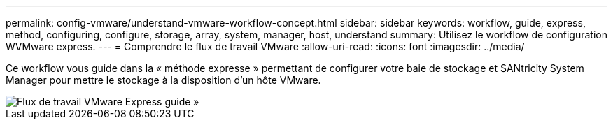 ---
permalink: config-vmware/understand-vmware-workflow-concept.html 
sidebar: sidebar 
keywords: workflow, guide, express, method, configuring, configure, storage, array, system, manager, host, understand 
summary: Utilisez le workflow de configuration WVMware express. 
---
= Comprendre le flux de travail VMware
:allow-uri-read: 
:icons: font
:imagesdir: ../media/


[role="lead"]
Ce workflow vous guide dans la « méthode expresse » permettant de configurer votre baie de stockage et SANtricity System Manager pour mettre le stockage à la disposition d'un hôte VMware.

image::../media/1130_flw_sys_mgr_vmware_express_guide_all_protocols.png[Flux de travail VMware Express guide »]
